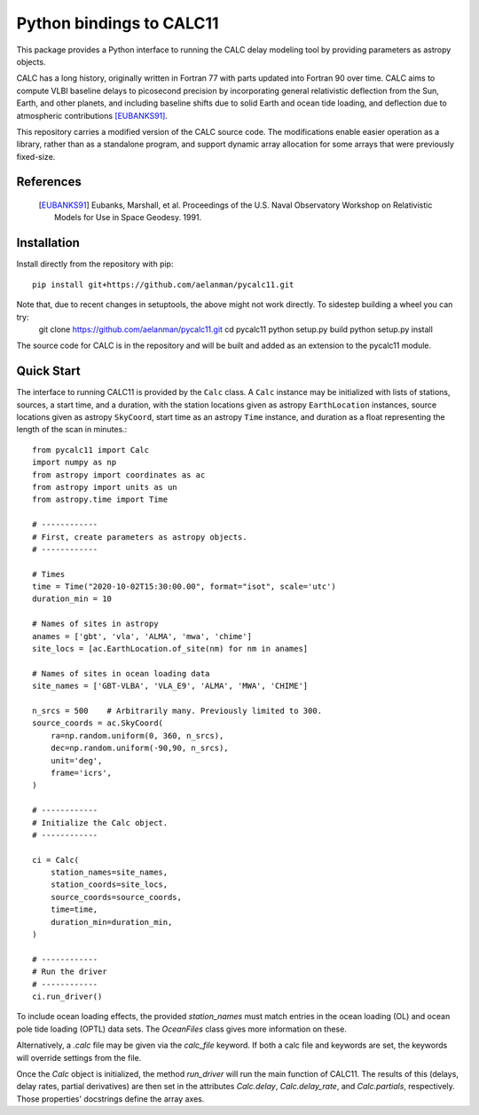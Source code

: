 *************************
Python bindings to CALC11
*************************

This package provides a Python interface to running the CALC delay modeling tool by providing parameters as
astropy objects.

CALC has a long history, originally written in Fortran 77 with parts updated into Fortran 90 over time. CALC aims to compute
VLBI baseline delays to picosecond precision by incorporating general relativistic deflection from the Sun, Earth, and other planets, and including baseline shifts due to 
solid Earth and ocean tide loading, and deflection due to atmospheric contributions [EUBANKS91]_.

This repository carries a modified version of the CALC source code. The modifications enable easier operation
as a library, rather than as a standalone program, and support dynamic array allocation for some arrays that were previously
fixed-size.


References
----------
    .. [EUBANKS91] Eubanks, Marshall, et al. Proceedings of the U.S. Naval Observatory Workshop on Relativistic Models for Use in Space Geodesy. 1991.


Installation
------------

Install directly from the repository with pip::

    pip install git+https://github.com/aelanman/pycalc11.git

Note that, due to recent changes in setuptools, the above might not work directly. To sidestep building a wheel you can try:
    git clone https://github.com/aelanman/pycalc11.git
    cd pycalc11
    python setup.py build
    python setup.py install

The source code for CALC is in the repository and will be built and added as an
extension to the pycalc11 module.

Quick Start
-----------

The interface to running CALC11 is provided by the ``Calc`` class. A ``Calc`` instance may be initialized
with lists of stations, sources, a start time, and a duration, with the station locations given as
astropy ``EarthLocation`` instances, source locations given as astropy ``SkyCoord``, start time as an astropy ``Time``
instance, and duration as a float representing the length of the scan in minutes.::

    from pycalc11 import Calc
    import numpy as np
    from astropy import coordinates as ac
    from astropy import units as un
    from astropy.time import Time

    # ------------
    # First, create parameters as astropy objects.
    # ------------

    # Times
    time = Time("2020-10-02T15:30:00.00", format="isot", scale='utc')
    duration_min = 10

    # Names of sites in astropy
    anames = ['gbt', 'vla', 'ALMA', 'mwa', 'chime']
    site_locs = [ac.EarthLocation.of_site(nm) for nm in anames]

    # Names of sites in ocean loading data
    site_names = ['GBT-VLBA', 'VLA_E9', 'ALMA', 'MWA', 'CHIME']

    n_srcs = 500    # Arbitrarily many. Previously limited to 300.
    source_coords = ac.SkyCoord(
        ra=np.random.uniform(0, 360, n_srcs),
        dec=np.random.uniform(-90,90, n_srcs),
        unit='deg',
        frame='icrs',
    )

    # ------------
    # Initialize the Calc object.
    # ------------

    ci = Calc(
        station_names=site_names,
        station_coords=site_locs,
        source_coords=source_coords,
        time=time,
        duration_min=duration_min,
    )

    # ------------
    # Run the driver
    # ------------
    ci.run_driver()


To include ocean loading effects, the provided `station_names` must match entries in the ocean loading (OL) and
ocean pole tide loading (OPTL) data sets. The `OceanFiles` class gives more information on these.

Alternatively, a `.calc` file may be given via the `calc_file` keyword. If both a calc file and keywords are
set, the keywords will override settings from the file.

Once the `Calc` object is initialized, the method `run_driver` will run the main function of CALC11. The results
of this (delays, delay rates, partial derivatives) are then set in the attributes `Calc.delay`, `Calc.delay_rate`, 
and `Calc.partials`, respectively. Those properties' docstrings define the array axes.
